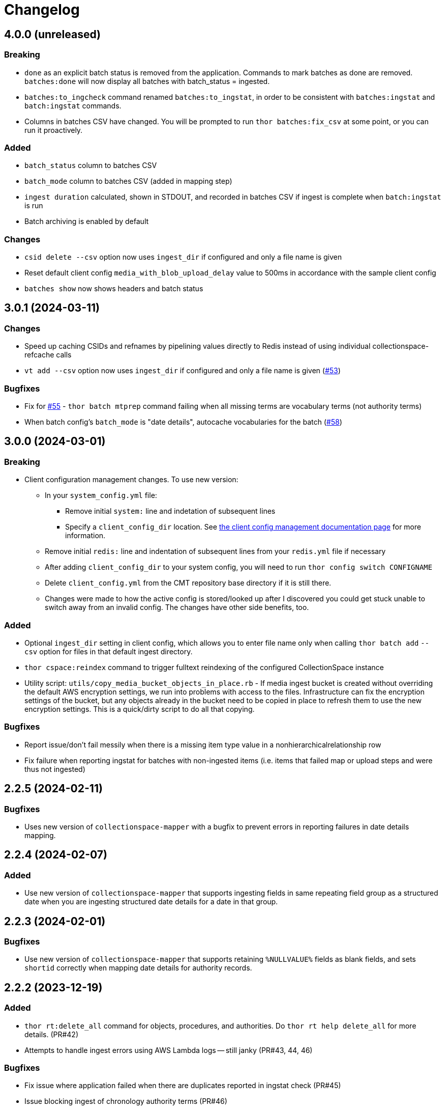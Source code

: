 :toc:
:toc-placement!:
:toclevels: 4

ifdef::env-github[]
:tip-caption: :bulb:
:note-caption: :information_source:
:important-caption: :heavy_exclamation_mark:
:caution-caption: :fire:
:warning-caption: :warning:
endif::[]

= Changelog

== 4.0.0 (unreleased)

=== Breaking

* `done` as an explicit batch status is removed from the application. Commands to mark batches as done are removed. `batches:done` will now display all batches with batch_status = ingested.
* `batches:to_ingcheck` command renamed `batches:to_ingstat`, in order to be consistent with `batches:ingstat` and `batch:ingstat` commands.
* Columns in batches CSV have changed. You will be prompted to run `thor batches:fix_csv` at some point, or you can run it proactively.

=== Added

* `batch_status` column to batches CSV
* `batch_mode` column to batches CSV (added in mapping step)
* `ingest duration` calculated, shown in STDOUT, and recorded in batches CSV if ingest is complete when `batch:ingstat` is run
* Batch archiving is enabled by default

=== Changes

* `csid delete --csv` option now uses `ingest_dir` if configured and only a file name is given
* Reset default client config `media_with_blob_upload_delay` value to 500ms in accordance with the sample client config
* `batches show` now shows headers and batch status

== 3.0.1 (2024-03-11)

=== Changes

* Speed up caching CSIDs and refnames by pipelining values directly to Redis instead of using individual collectionspace-refcache calls
* `vt add --csv` option now uses `ingest_dir` if configured and only a file name is given (https://github.com/lyrasis/collectionspace_migration_tools/issues/53[#53])

=== Bugfixes

* Fix for https://github.com/lyrasis/collectionspace_migration_tools/issues/55[#55] - `thor batch mtprep` command failing when all missing terms are vocabulary terms (not authority terms)
* When batch config's `batch_mode` is "date details", autocache vocabularies for the batch (https://github.com/lyrasis/collectionspace_migration_tools/issues/58[#58])

== 3.0.0 (2024-03-01)
=== Breaking

* Client configuration management changes. To use new version:
** In your `system_config.yml` file:
*** Remove initial `system:` line and indetation of subsequent lines
*** Specify a `client_config_dir` location. See https://github.com/lyrasis/collectionspace_migration_tools/blob/main/doc/client_config_management.adoc[the client config management documentation page] for more information.
** Remove initial `redis:` line and indentation of subsequent lines from your `redis.yml` file if necessary
** After adding `client_config_dir` to your system config, you will need to run `thor config switch CONFIGNAME`
** Delete `client_config.yml` from the CMT repository base directory if it is still there.
** Changes were made to how the active config is stored/looked up after I discovered you could get stuck unable to switch away from an invalid config. The changes have other side benefits, too.

=== Added

* Optional `ingest_dir` setting in client config, which allows you to enter file name only when calling `thor batch add` `--csv` option for files in that default ingest directory.
* `thor cspace:reindex` command to trigger fulltext reindexing of the configured CollectionSpace instance
* Utility script: `utils/copy_media_bucket_objects_in_place.rb` - If media ingest bucket is created without overriding the default AWS encryption settings, we run into problems with access to the files. Infrastructure can fix the encryption settings of the bucket, but any objects already in the bucket need to be copied in place to refresh them to use the new encryption settings. This is a quick/dirty script to do all that copying.

=== Bugfixes

* Report issue/don't fail messily when there is a missing item type value in a nonhierarchicalrelationship row
* Fix failure when reporting ingstat for batches with non-ingested items (i.e. items that failed map or upload steps and were thus not ingested)

== 2.2.5 (2024-02-11)
=== Bugfixes
- Uses new version of `collectionspace-mapper` with a bugfix to prevent errors in reporting failures in date details mapping.

== 2.2.4 (2024-02-07)
=== Added
- Use new version of `collectionspace-mapper` that supports ingesting fields in same repeating field group as a structured date when you are ingesting structured date details for a date in that group.

== 2.2.3 (2024-02-01)
=== Bugfixes
- Use new version of `collectionspace-mapper` that supports retaining `%NULLVALUE%` fields as blank fields, and sets `shortid` correctly when mapping date details for authority records.

== 2.2.2 (2023-12-19)
=== Added
- `thor rt:delete_all` command for objects, procedures, and authorities. Do `thor rt help delete_all` for more details. (PR#42)
- Attempts to handle ingest errors using AWS Lambda logs -- still janky (PR#43, 44, 46)

=== Bugfixes
- Fix issue where application failed when there are duplicates reported in ingstat check (PR#45)
- Issue blocking ingest of chronology authority terms (PR#46)
- Update `collectionspace-mapper` to get fix for https://github.com/collectionspace/collectionspace-mapper/issues/148[#148] (PR#47)
- Fixes CLI output where processes didn't report about themselves correctly (PR#47)

== 2.2.1 (2023-04-26)
=== Bugfixes (related to media file ingest)
- Update `collectionspace-mapper` to get fix for https://github.com/lyrasis/collectionspace_migration_tools/issues/34[#34]
- Escape spaces in `mediafileuri` values, then url_encode them before construction S3 object key (https://github.com/lyrasis/collectionspace_migration_tools/issues/36[#36])

== 2.2.0 (2023-04-24)
=== Added
* Optional `aws_media_ingest_profile` system config setting, specifying AWS profile through which to access client media ingest bucket
* Optional `media_bucket` client config setting, specifying name of client media ingest bucket
* Two new commands to control the access policy of client media ingest bucket:
** thor bucket:public (makes bucket public, so media can be ingested)
** thor bucket:private (makes bucket private)

== 2.1.0 (2023-04-19)
=== Added
* Ability to ingest structured date details. See https://github.com/lyrasis/collectionspace_migration_tools/blob/main/doc/dates.adoc[Dates workflows documentation] for details.

== 2.0.0 (2023-03-10)
=== Breaking
* Upload of CS XML objects to S3 bucket for ingest now requires AWS profile to be set up on local system, and `aws_profile` setting in `system_config.yml`

=== Added
* New `media_with_blob_upload_delay` and `max_media_upload_threads` client config settings added (PR#27)

=== Bugfixes

=== Changed
* A number of client config settings now have defaults set by the tool, and do not need to be included in your config YML files unless you need to override the default values. See `CLIENT_CONFIG_DEFAULTS` in `lib/collectionspace_migration_tools/configuration.rb` for details. (PR#27)

== 1.1.0 (2022-12-14)

=== Added
* `thor csid:delete` command, allowing deletion of records by rectype+CSID. Do `thor csid help delete` for more details.

=== Changed
* Option for passing in custom source for `thor media:deriv_report` changed from `blob_data` to `csv` for better consistency with other commands, and less typing
* When uploading media with blob to S3, post-upload "sleep post #{identificationnumber}" message written to STDOUT. This is temporary behavior to give some feedback that progress is occurring with the expected upload delay, since the upload process now takes ages.
* Default system config `max_threads` increased to 10

=== Bugfixes
* Fixes issue in `thor media:deriv_report` where report generation would fail if there was only one derivative item for a blob.

== 1.0.0 (2022-12-08)
This is not a breaking change, but reflects this is now being used for CS migrations by more than one person.

=== Added

* When mapping a batch with `rectype=media`, rows with `blob_uri` values that cannot be converted into `URI` objects will get a "media_uri cannot be encoded as valid ingest URI. File ingest may not work as expected" warning. This is a warning, not an error, since CS can successfully ingest from file paths that do not convert to valid URIs.
* `thor decode:objects` that decodes object keys of all objects in S3 bucket, writing the results to a CSV in your base directory. This streamlines the process of getting the human-readable record id values for objects left in S3 bucket (assumed to be ingest errors)
* `thor media:blob_data` command to write report of all media procedures and, if present, their blob details. See https://github.com/lyrasis/collectionspace_migration_tools/blob/main/doc/media.adoc[media ingest documentation].
* `thor media:deriv_report` command to generate report of derivatives present for each `blobcsid` given. See https://github.com/lyrasis/collectionspace_migration_tools/blob/main/doc/media.adoc[media ingest documentation].
* Optional `:media_with_blob_upload_delay` client config setting. When uploading to S3 bucket for ingest, will wait this long after each media record that has an associated `mediaFileURI` value.

== 0.1.2 (2022-12-02)
* Use `collectionspace-mapper` v4.1.2 to get error handling bugfix

== 0.1.1 (2022-11-21)
=== Bugfixes
* Use `collectionspace-mapper` v4.1.1 to get scalar date creation bugfix

== 0.1.0 (2022-11-17)
=== Added
* Ability to ingest vocabulary terms. See https://github.com/lyrasis/collectionspace_migration_tools/blob/main/doc/add_vocabulary_terms.adoc[documentation] (https://github.com/lyrasis/collectionspace_migration_tools/pull/21[PR#21])

=== Changed
* `bin/console` now uses Pry instead of IRB (https://github.com/lyrasis/collectionspace_migration_tools/pull/20[PR#20])

=== Deleted
* Config validation constraint requiring `bastion-host` value to contain `bastion`. The host for tunneling for a project I am working on does not contain `bastion` (https://github.com/lyrasis/collectionspace_migration_tools/pull/19[PR#19])

== 0.0.2 (2022-10-18)

=== Bugfixes
* Bumps version of `collectionspace-mapper` used, to get fixes for date processing (https://github.com/lyrasis/collectionspace_migration_tools/pull/17[PR#17])

=== Added
* `ohc` as valid profile in `config_client_contract` (https://github.com/lyrasis/collectionspace_migration_tools/pull/15[PR#15])

== 0.0.1 (2022-02-11)
* Added initial working version (skeletal!)

== 0.0.0 (2022-02-01)

* Added initial implementation.
